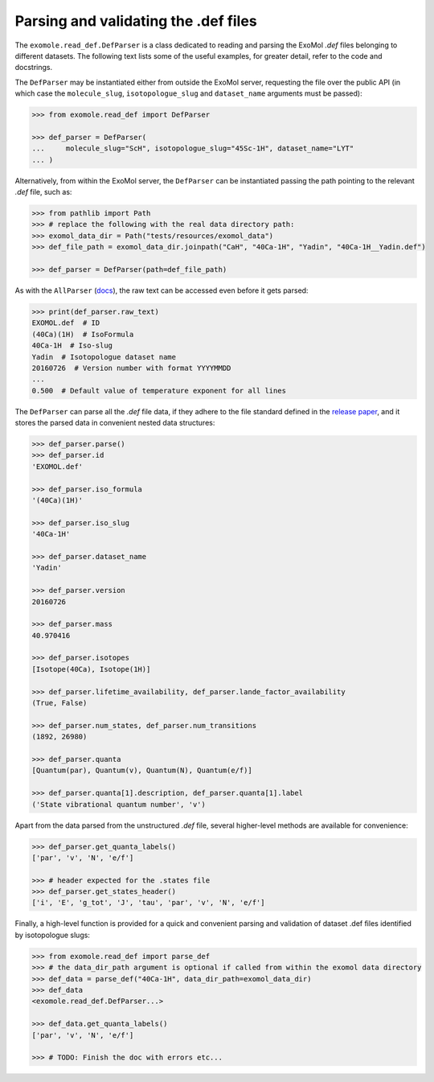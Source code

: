 *************************************
Parsing and validating the .def files
*************************************

The ``exomole.read_def.DefParser`` is a class dedicated to reading and parsing the
ExoMol *.def* files belonging to different datasets.
The following text lists some of the useful examples, for greater detail, refer to the
code and docstrings.

The ``DefParser`` may be instantiated either from outside the ExoMol server, requesting
the file over the public API (in which case the ``molecule_slug``, ``isotopologue_slug``
and ``dataset_name`` arguments must be passed):

.. code-block:: pycon

    >>> from exomole.read_def import DefParser

    >>> def_parser = DefParser(
    ...     molecule_slug="ScH", isotopologue_slug="45Sc-1H", dataset_name="LYT"
    ... )

Alternatively, from within the ExoMol server, the ``DefParser`` can be instantiated
passing the path pointing to the relevant *.def* file, such as:

.. code-block:: pycon

    >>> from pathlib import Path
    >>> # replace the following with the real data directory path:
    >>> exomol_data_dir = Path("tests/resources/exomol_data")
    >>> def_file_path = exomol_data_dir.joinpath("CaH", "40Ca-1H", "Yadin", "40Ca-1H__Yadin.def")

    >>> def_parser = DefParser(path=def_file_path)

As with the ``AllParser`` (`docs <read_all.rst>`_), the raw text can be accessed even
before it gets parsed:

.. code-block:: pycon

    >>> print(def_parser.raw_text)
    EXOMOL.def  # ID
    (40Ca)(1H)  # IsoFormula
    40Ca-1H  # Iso-slug
    Yadin  # Isotopologue dataset name
    20160726  # Version number with format YYYYMMDD
    ...
    0.500  # Default value of temperature exponent for all lines

The ``DefParser`` can parse all the *.def* file data, if they adhere to the file
standard defined in the `release paper`_, and it stores the parsed data in convenient
nested data structures:

.. code-block:: pycon

    >>> def_parser.parse()
    >>> def_parser.id
    'EXOMOL.def'

    >>> def_parser.iso_formula
    '(40Ca)(1H)'

    >>> def_parser.iso_slug
    '40Ca-1H'

    >>> def_parser.dataset_name
    'Yadin'

    >>> def_parser.version
    20160726

    >>> def_parser.mass
    40.970416

    >>> def_parser.isotopes
    [Isotope(40Ca), Isotope(1H)]

    >>> def_parser.lifetime_availability, def_parser.lande_factor_availability
    (True, False)

    >>> def_parser.num_states, def_parser.num_transitions
    (1892, 26980)

    >>> def_parser.quanta
    [Quantum(par), Quantum(v), Quantum(N), Quantum(e/f)]

    >>> def_parser.quanta[1].description, def_parser.quanta[1].label
    ('State vibrational quantum number', 'v')

Apart from the data parsed from the unstructured *.def* file, several higher-level
methods are available for convenience:

.. code-block:: pycon

    >>> def_parser.get_quanta_labels()
    ['par', 'v', 'N', 'e/f']

    >>> # header expected for the .states file
    >>> def_parser.get_states_header()
    ['i', 'E', 'g_tot', 'J', 'tau', 'par', 'v', 'N', 'e/f']

Finally, a high-level function is provided for a quick and convenient parsing and
validation of dataset .def files identified by isotopologue slugs:

.. code-block:: pycon

    >>> from exomole.read_def import parse_def
    >>> # the data_dir_path argument is optional if called from within the exomol data directory
    >>> def_data = parse_def("40Ca-1H", data_dir_path=exomol_data_dir)
    >>> def_data
    <exomole.read_def.DefParser...>

    >>> def_data.get_quanta_labels()
    ['par', 'v', 'N', 'e/f']

    >>> # TODO: Finish the doc with errors etc...


.. _release paper: https://doi.org/10.1016/j.jms.2016.05.002